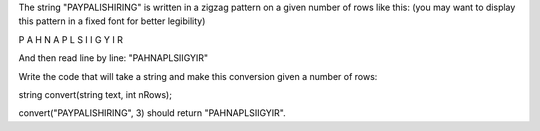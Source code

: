 The string "PAYPALISHIRING" is written in a zigzag pattern on a given
number of rows like this: (you may want to display this pattern in a
fixed font for better legibility)

P A H N A P L S I I G Y I R

And then read line by line: "PAHNAPLSIIGYIR"

Write the code that will take a string and make this conversion given a
number of rows:

string convert(string text, int nRows);

convert("PAYPALISHIRING", 3) should return "PAHNAPLSIIGYIR".
